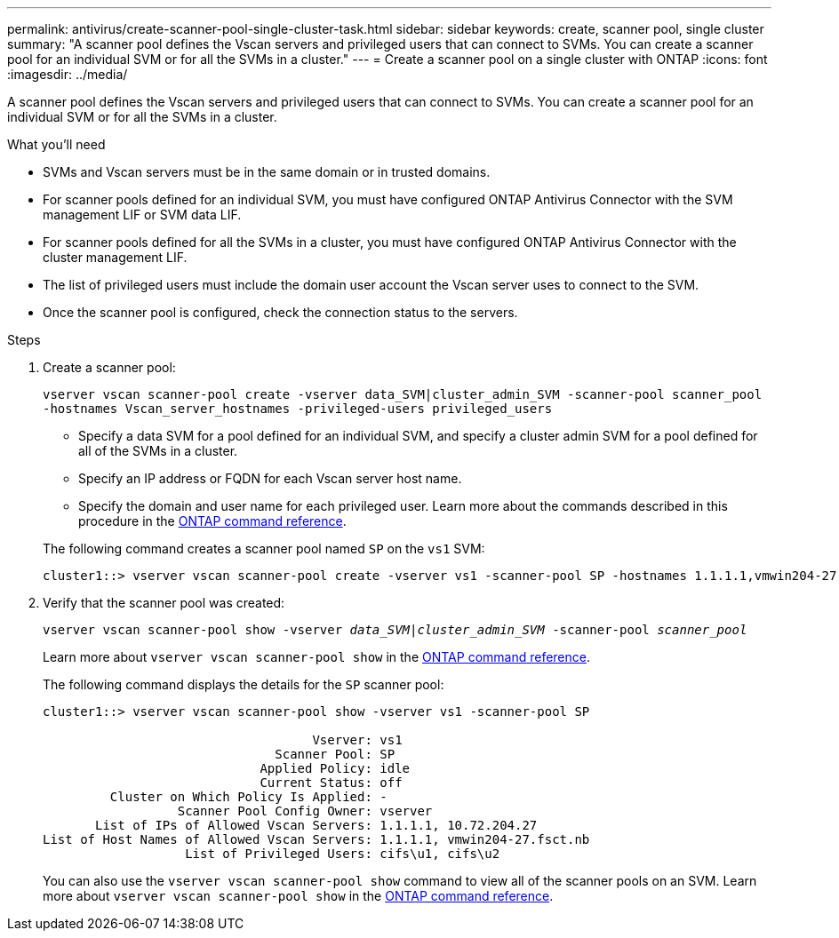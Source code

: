 ---
permalink: antivirus/create-scanner-pool-single-cluster-task.html
sidebar: sidebar
keywords: create, scanner pool, single cluster
summary: "A scanner pool defines the Vscan servers and privileged users that can connect to SVMs. You can create a scanner pool for an individual SVM or for all the SVMs in a cluster."
---
= Create a scanner pool on a single cluster with ONTAP
:icons: font
:imagesdir: ../media/

[.lead]
A scanner pool defines the Vscan servers and privileged users that can connect to SVMs. You can create a scanner pool for an individual SVM or for all the SVMs in a cluster.

.What you'll need

* SVMs and Vscan servers must be in the same domain or in trusted domains.
* For scanner pools defined for an individual SVM, you must have configured ONTAP Antivirus Connector with the SVM management LIF or SVM data LIF.
* For scanner pools defined for all the SVMs in a cluster, you must have configured ONTAP Antivirus Connector with the cluster management LIF.
* The list of privileged users must include the domain user account the Vscan server uses to connect to the SVM.
* Once the scanner pool is configured, check the connection status to the servers.

.Steps

. Create a scanner pool:
+
`vserver vscan scanner-pool create -vserver data_SVM|cluster_admin_SVM -scanner-pool scanner_pool -hostnames Vscan_server_hostnames -privileged-users privileged_users`
+
 ** Specify a data SVM for a pool defined for an individual SVM, and specify a cluster admin SVM for a pool defined for all of the SVMs in a cluster.
 ** Specify an IP address or FQDN for each Vscan server host name.
 ** Specify the domain and user name for each privileged user.
Learn more about the commands described in this procedure in the link:https://docs.netapp.com/us-en/ontap-cli/[ONTAP command reference^].

+
The following command creates a scanner pool named `SP` on the `vs1` SVM:
+
----
cluster1::> vserver vscan scanner-pool create -vserver vs1 -scanner-pool SP -hostnames 1.1.1.1,vmwin204-27.fsct.nb -privileged-users cifs\u1,cifs\u2
----
. Verify that the scanner pool was created: 
+
`vserver vscan scanner-pool show -vserver _data_SVM|cluster_admin_SVM_ -scanner-pool _scanner_pool_`
+
Learn more about `vserver vscan scanner-pool show` in the link:https://docs.netapp.com/us-en/ontap-cli/vserver-vscan-scanner-pool-show.html[ONTAP command reference^].
+
The following command displays the details for the `SP` scanner pool:
+
----
cluster1::> vserver vscan scanner-pool show -vserver vs1 -scanner-pool SP

                                    Vserver: vs1
                               Scanner Pool: SP
                             Applied Policy: idle
                             Current Status: off
         Cluster on Which Policy Is Applied: -
                  Scanner Pool Config Owner: vserver
       List of IPs of Allowed Vscan Servers: 1.1.1.1, 10.72.204.27
List of Host Names of Allowed Vscan Servers: 1.1.1.1, vmwin204-27.fsct.nb
                   List of Privileged Users: cifs\u1, cifs\u2
----
+
You can also use the `vserver vscan scanner-pool show` command to view all of the scanner pools on an SVM. Learn more about `vserver vscan scanner-pool show` in the link:https://docs.netapp.com/us-en/ontap-cli/vserver-vscan-scanner-pool-show.html[ONTAP command reference^].

// 2025 Jan 10, ONTAPDOC-2569
// 2023 May 09, vscan-overview-update